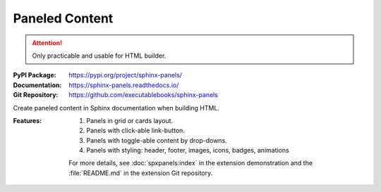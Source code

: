 .. index::
   triple: Sphinx; Syntax; Paneled Content

Paneled Content
###############

.. attention::

   Only practicable and usable for HTML builder.

:PyPI Package:   https://pypi.org/project/sphinx-panels/
:Documentation:  https://sphinx-panels.readthedocs.io/
:Git Repository: https://github.com/executablebooks/sphinx-panels

Create paneled content in Sphinx documentation when building HTML.

:Features:

   1. Panels in grid or cards layout.
   2. Panels with click-able link-button.
   3. Panels with toggle-able content by drop-downs.
   4. Panels with styling: header, footer, images, icons, badges, animations

   For more details, see :doc:`spxpanels:index` in the extension demonstration
   and the :file:`README.md` in the extension Git repository.

.. rst:directive:: panels

   For more details, see :spxpanels:`Panels Usage <id1>`.

.. rst:directive:: dropdown

   For more details, see :spxpanels:`Dropdown Usage <dropdown-usage>`.

.. rst:directive:: link-button

   For more details, see :spxpanels:`Link Buttons <link-buttons>`.

.. rst:directive:: div

   For more details, see :spxpanels:`Div Directive <div-directive>`.

.. rst:role:: badge
.. rst:role:: link-badge

   For more details, see :spxpanels:`Link Badges <link-badges>`.

.. rst:role:: opticon
.. rst:role:: fa

   For more details, see :spxpanels:`Inline Icons <inline-icons>`.

.. only:: not html or not sphinx_panels

   .. admonition:: Extension not applicable
      :class: danger

      This Sphinx extension is quite new and is under constant development.
      The current behavior disturbs the integration, so the extension is
      disabled for now (see :file:`conf.py`). Currently known bugs are:

      * annoying side effects with the
        :doc:`/appendix/howtos/sphinx/extensions/sphinx-tabs` extension by
	the automatically integrated and delivered Bootstrap 4.0 CSS
      * no proper and practical LaTeX builder support

.. only:: html and sphinx_panels

   .. _panels/example:

   :the example:

      .. literalinclude:: sphinx-panels-example.rsti
         :end-before: .. Local variables:
         :language: rst
         :linenos:

   :which gives:

      .. include:: sphinx-panels-example.rsti

.. Local variables:
   coding: utf-8
   mode: text
   mode: rst
   End:
   vim: fileencoding=utf-8 filetype=rst :
